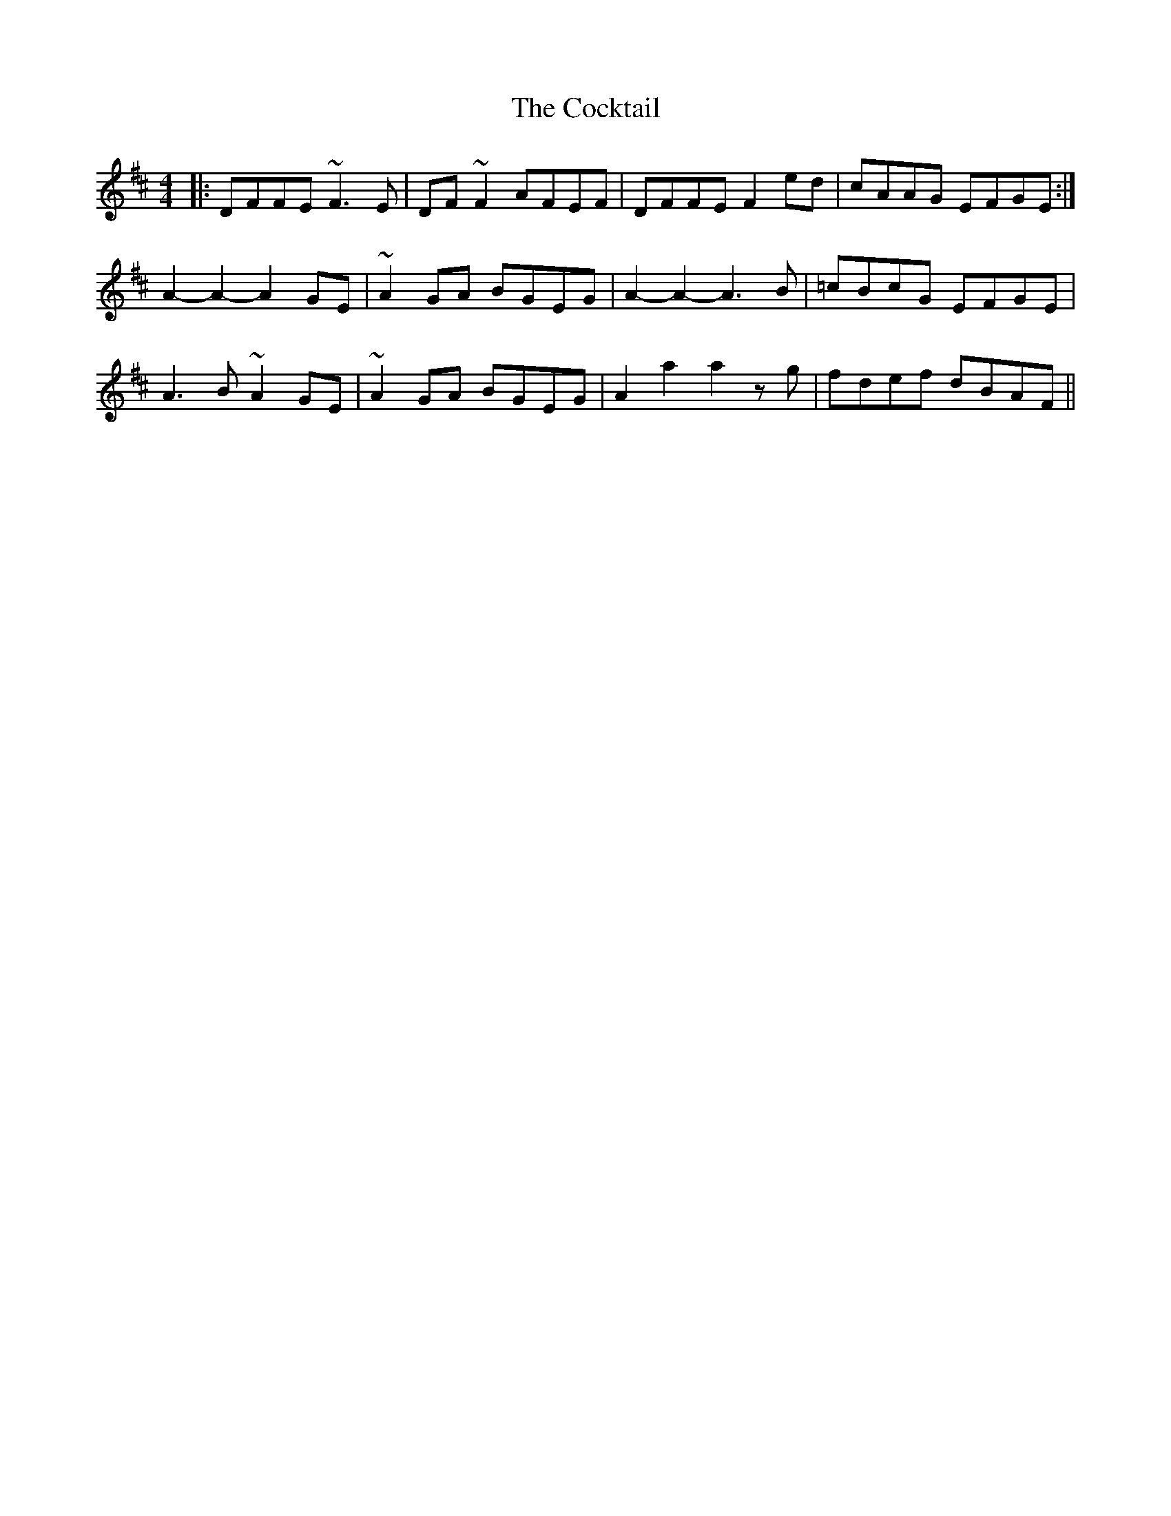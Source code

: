 X: 7574
T: Cocktail, The
R: reel
M: 4/4
K: Dmajor
|:DFFE ~F3 E|DF ~F2 AFEF|DFFE F2 ed|cAAG EFGE:|
A2-A2-A2 GE|~A2 GA BGEG|A2-A2-A3B|=cBcG EFGE|
A3B ~A2 GE|~A2 GA BGEG|A2 a2 a2 zg|fdef dBAF||

